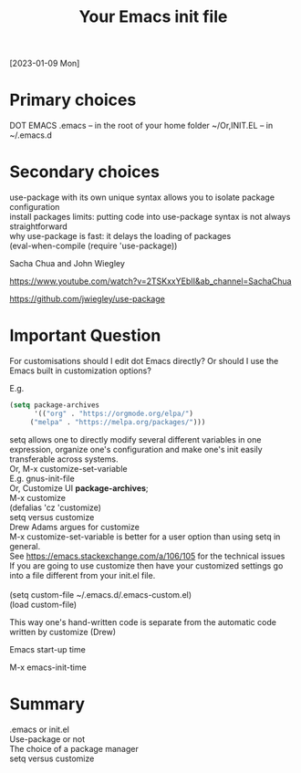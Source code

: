 #+title: Your Emacs init file
#+OPTIONS: \n:t
[2023-01-09 Mon]

* Primary choices

DOT EMACS .emacs – in the root of your home folder ~/Or,INIT.EL – in ~/.emacs.d

* Secondary choices

use-package with its own unique syntax allows you to isolate package configuration\\
install packages limits: putting code into use-package syntax is not always straightforward\\
why use-package is fast: it delays the loading of packages\\
(eval-when-compile (require 'use-package))

Sacha Chua and John Wiegley

https://www.youtube.com/watch?v=2TSKxxYEbII&amp;ab_channel=SachaChua

https://github.com/jwiegley/use-package

* Important Question

For customisations should I edit dot Emacs directly? Or should I use the Emacs built in customization options?

E.g.

#+begin_src emacs-lisp
(setq package-archives
      '(("org" . "https://orgmode.org/elpa/")
     ("melpa" . "https://melpa.org/packages/")))
#+end_src 

setq allows one to directly modify several different variables in one expression, organize one's configuration and make one's init easily transferable across systems.\\
Or, M-x customize-set-variable\\
E.g. gnus-init-file\\
Or, Customize UI *package-archives*;\\
M-x customize\\
(defalias 'cz 'customize)\\
setq versus customize\\
Drew Adams argues for customize\\
M-x customize-set-variable is better for a user option than using setq in general.\\
See https://emacs.stackexchange.com/a/106/105 for the technical issues\\
If you are going to use customize then have your customized settings go into a file different from your init.el file.\\

(setq custom-file ~/.emacs.d/.emacs-custom.el)
(load custom-file)

This way one's hand-written code is separate from the automatic code written by customize (Drew)

Emacs start-up time

M-x emacs-init-time

* Summary

.emacs or init.el\\
Use-package or not\\
The choice of a package manager\\
setq versus customize
